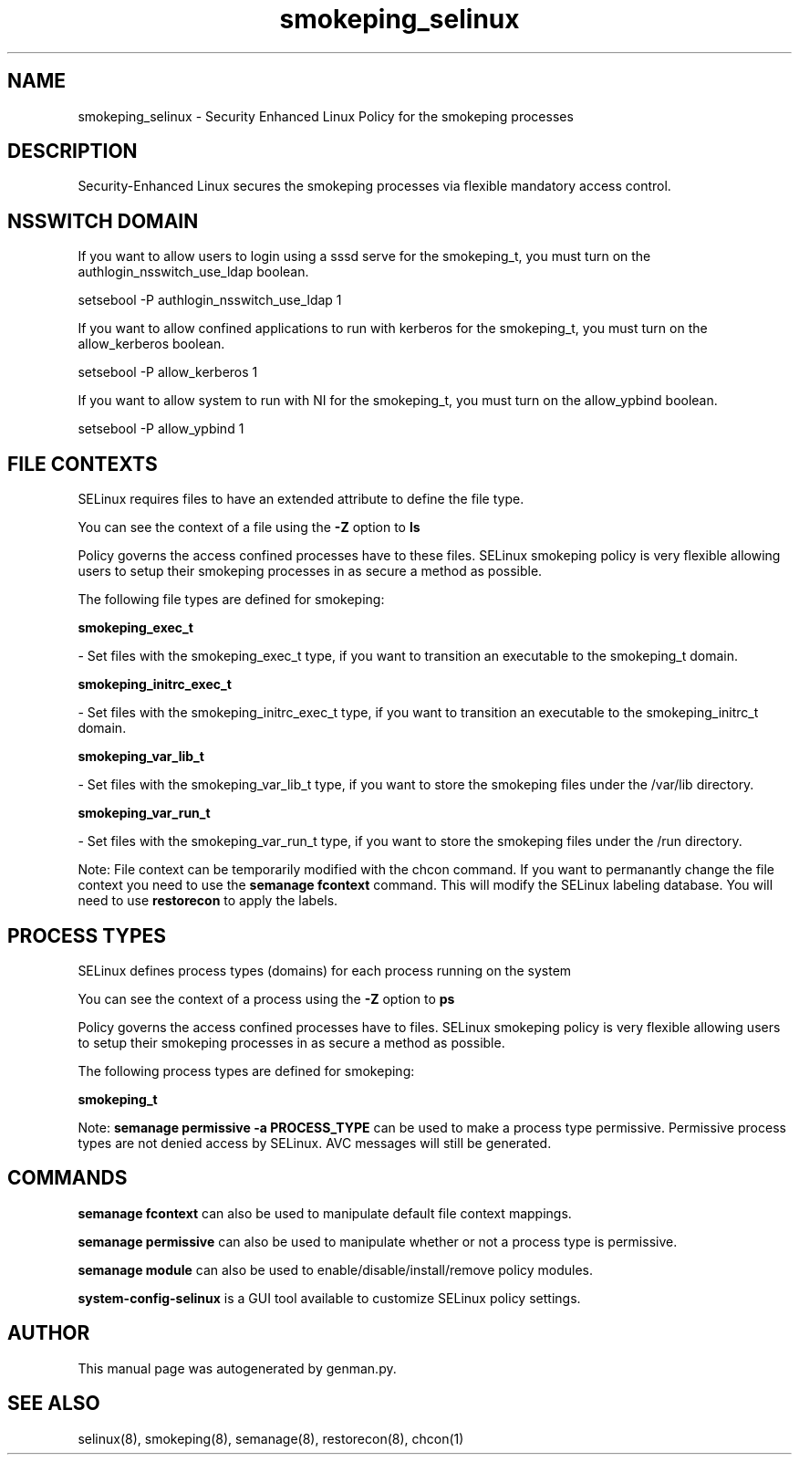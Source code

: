 .TH  "smokeping_selinux"  "8"  "smokeping" "dwalsh@redhat.com" "smokeping SELinux Policy documentation"
.SH "NAME"
smokeping_selinux \- Security Enhanced Linux Policy for the smokeping processes
.SH "DESCRIPTION"

Security-Enhanced Linux secures the smokeping processes via flexible mandatory access
control.  

.SH NSSWITCH DOMAIN

.PP
If you want to allow users to login using a sssd serve for the smokeping_t, you must turn on the authlogin_nsswitch_use_ldap boolean.

.EX
setsebool -P authlogin_nsswitch_use_ldap 1
.EE

.PP
If you want to allow confined applications to run with kerberos for the smokeping_t, you must turn on the allow_kerberos boolean.

.EX
setsebool -P allow_kerberos 1
.EE

.PP
If you want to allow system to run with NI for the smokeping_t, you must turn on the allow_ypbind boolean.

.EX
setsebool -P allow_ypbind 1
.EE

.SH FILE CONTEXTS
SELinux requires files to have an extended attribute to define the file type. 
.PP
You can see the context of a file using the \fB\-Z\fP option to \fBls\bP
.PP
Policy governs the access confined processes have to these files. 
SELinux smokeping policy is very flexible allowing users to setup their smokeping processes in as secure a method as possible.
.PP 
The following file types are defined for smokeping:


.EX
.PP
.B smokeping_exec_t 
.EE

- Set files with the smokeping_exec_t type, if you want to transition an executable to the smokeping_t domain.


.EX
.PP
.B smokeping_initrc_exec_t 
.EE

- Set files with the smokeping_initrc_exec_t type, if you want to transition an executable to the smokeping_initrc_t domain.


.EX
.PP
.B smokeping_var_lib_t 
.EE

- Set files with the smokeping_var_lib_t type, if you want to store the smokeping files under the /var/lib directory.


.EX
.PP
.B smokeping_var_run_t 
.EE

- Set files with the smokeping_var_run_t type, if you want to store the smokeping files under the /run directory.


.PP
Note: File context can be temporarily modified with the chcon command.  If you want to permanantly change the file context you need to use the 
.B semanage fcontext 
command.  This will modify the SELinux labeling database.  You will need to use
.B restorecon
to apply the labels.

.SH PROCESS TYPES
SELinux defines process types (domains) for each process running on the system
.PP
You can see the context of a process using the \fB\-Z\fP option to \fBps\bP
.PP
Policy governs the access confined processes have to files. 
SELinux smokeping policy is very flexible allowing users to setup their smokeping processes in as secure a method as possible.
.PP 
The following process types are defined for smokeping:

.EX
.B smokeping_t 
.EE
.PP
Note: 
.B semanage permissive -a PROCESS_TYPE 
can be used to make a process type permissive. Permissive process types are not denied access by SELinux. AVC messages will still be generated.

.SH "COMMANDS"
.B semanage fcontext
can also be used to manipulate default file context mappings.
.PP
.B semanage permissive
can also be used to manipulate whether or not a process type is permissive.
.PP
.B semanage module
can also be used to enable/disable/install/remove policy modules.

.PP
.B system-config-selinux 
is a GUI tool available to customize SELinux policy settings.

.SH AUTHOR	
This manual page was autogenerated by genman.py.

.SH "SEE ALSO"
selinux(8), smokeping(8), semanage(8), restorecon(8), chcon(1)
